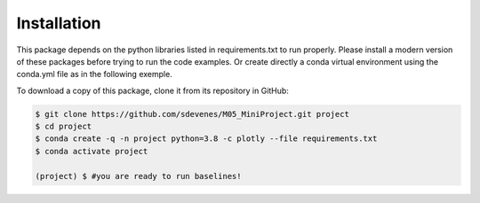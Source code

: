Installation
------------

This package depends on the python libraries listed in requirements.txt to run properly. 
Please install a modern version of these packages before trying to run the code examples.
Or create directly a conda virtual environment using the conda.yml file as in the following
exemple.

To download a copy of this package, clone it from its repository in GitHub:

.. code:: sh

   $ git clone https://github.com/sdevenes/M05_MiniProject.git project
   $ cd project
   $ conda create -q -n project python=3.8 -c plotly --file requirements.txt
   $ conda activate project

   (project) $ #you are ready to run baselines!